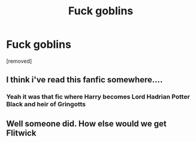 #+TITLE: Fuck goblins

* Fuck goblins
:PROPERTIES:
:Author: BootyBooty6
:Score: 0
:DateUnix: 1546086196.0
:DateShort: 2018-Dec-29
:FlairText: Self-Promotion
:END:
[removed]


** I think i've read this fanfic somewhere....
:PROPERTIES:
:Author: Hammertime1214
:Score: 2
:DateUnix: 1546087030.0
:DateShort: 2018-Dec-29
:END:

*** Yeah it was that fic where Harry becomes Lord Hadrian Potter Black and heir of Gringotts
:PROPERTIES:
:Author: ello_arry
:Score: 1
:DateUnix: 1546088409.0
:DateShort: 2018-Dec-29
:END:


** Well someone did. How else would we get Flitwick
:PROPERTIES:
:Author: Geairt_Annok
:Score: 1
:DateUnix: 1546090546.0
:DateShort: 2018-Dec-29
:END:
